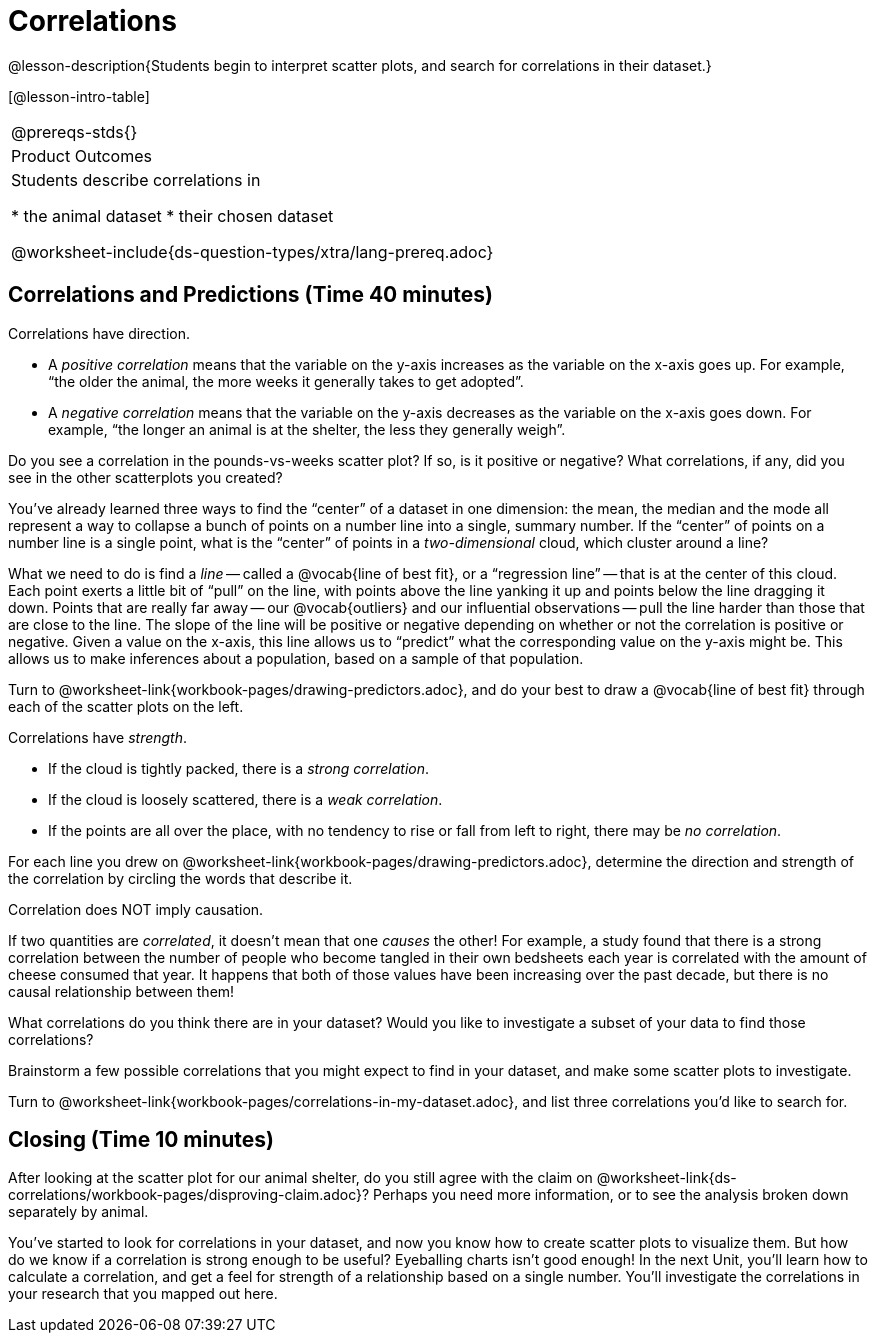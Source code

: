 = Correlations

@lesson-description{Students begin to interpret scatter plots, 
and search for correlations in their dataset.}

[@lesson-intro-table]
|===
@prereqs-stds{}
|Product Outcomes
|Students describe correlations in

* the animal dataset
* their chosen dataset

@worksheet-include{ds-question-types/xtra/lang-prereq.adoc}
|===

== Correlations and Predictions (Time 40 minutes)

[.lesson-point]
Correlations have direction.

- A _positive correlation_ means that the variable on the y-axis
  increases as the variable on the x-axis goes up. For example,
  “the older the animal, the more weeks it generally takes to get
  adopted”.

- A _negative correlation_ means that the variable on the y-axis
  decreases as the variable on the x-axis goes down. For example,
  “the longer an animal is at the shelter, the less they
  generally weigh”. 

Do you see a correlation in the pounds-vs-weeks scatter plot? If
so, is it positive or negative? What correlations, if any, did
you see in the other scatterplots you created?

You’ve already learned three ways to find the “center” of a
dataset in one dimension: the mean, the median and the mode all
represent a way to collapse a bunch of points on a number line
into a single, summary number. If the “center” of points on a
number line is a single point, what is the “center” of points in
a _two-dimensional_ cloud, which cluster around a line?

What we need to do is find a _line_ -- called a @vocab{line of
best fit}, or a “regression line” -- that is at the center of
this cloud. Each point exerts a little bit of “pull” on the line,
with points above the line yanking it up and points below the
line dragging it down. Points that are really far away -- our
@vocab{outliers} and our influential observations -- pull the
line harder than those that are close to the line. The slope of
the line will be positive or negative depending on whether or not
the correlation is positive or negative. Given a value on the
x-axis, this line allows us to “predict” what the corresponding
value on the y-axis might be. This allows us to make inferences
about a population, based on a sample of that population.

[.lesson-instruction]
Turn to @worksheet-link{workbook-pages/drawing-predictors.adoc},
and do your best to draw a @vocab{line of best fit} through each of the
scatter plots on the left.

[.lesson-point]
Correlations have _strength_.

- If the cloud is tightly packed, there is a _strong correlation_.
- If the cloud is loosely scattered, there is a _weak correlation_.
- If the points are all over the place, with no tendency to rise
  or fall from left to right, there may be _no correlation_. 

[.lesson-instruction]
For each line you drew on
@worksheet-link{workbook-pages/drawing-predictors.adoc},
determine the direction and strength of the correlation by
circling the words that describe it.

[.lesson-point]
Correlation does NOT imply causation.

If two quantities are _correlated_, it doesn’t mean that one _causes_
the other! For example, a study found that there is a strong
correlation between the number of people who become tangled in
their own bedsheets each year is correlated with the amount of
cheese consumed that year. It happens that both of those values
have been increasing over the past decade, but there is no causal
relationship between them!

What correlations do you think there are in your dataset? Would
you like to investigate a subset of your data to find those
correlations?

[.lesson-instruction]
Brainstorm a few possible correlations that you might expect to
find in your dataset, and make some scatter plots to investigate.

////
Have students share back their correlations, and why they expect
to find them.
////

[.lesson-instruction]
Turn to
@worksheet-link{workbook-pages/correlations-in-my-dataset.adoc},
and list three correlations you’d like to search
for.

== Closing (Time 10 minutes)

After looking at the scatter plot for our animal shelter, do you
still agree with the claim on
@worksheet-link{ds-correlations/workbook-pages/disproving-claim.adoc}? Perhaps
you need more information, or to see the analysis broken down
separately by animal.

You’ve started to look for correlations in your dataset, and now
you know how to create scatter plots to visualize them. But how
do we know if a correlation is strong enough to be useful?
Eyeballing charts isn’t good enough! In the next Unit, you’ll
learn how to calculate a correlation, and get a feel for strength
of a relationship based on a single number. You’ll investigate
the correlations in your research that you mapped out here.

